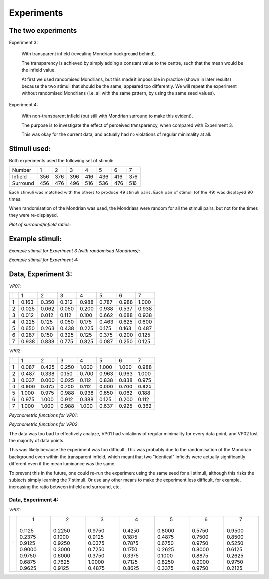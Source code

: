 ==============
 Experiments
==============

The two experiments
~~~~~~~~~~~~~~~~~~~~~~~~~~~~~~~~~~~~~~~~~~

Experiment 3:

    With transparent infield (revealing Mondrian
    background behind).
    
    The transparency is achieved by simply adding a
    constant value to the centre, such that the mean
    would be the infield value.
    
    At first we used randomised Mondrians, but this
    made it impossible in practice (shown in later results)
    because the two stimuli that should be the same,
    appeared too differently. We will repeat the
    experiment without randomised Mondrians (i.e. all
    with the same pattern, by using the same seed
    values).

Experiment 4:
    
    With non-transparent infield (but still with
    Mondrian surround to make this evident).
    
    The purpose is to investigate the effect of perceived
    transparency, when compared with Experiment 3.

    This was okay for the current data, and actually had
    no violations of regular minimality at all.


Stimuli used:
~~~~~~~~~~~~~~~~

Both experiments used the following set of stimuli:


======== === === === === === === ===
Number    1   2   3   4   5   6   7
Infield  356 376 396 416 436 416 376
Surround 456 476 496 516 536 476 516
======== === === === === === === ===

Each stimuli was matched with the others to produce 49 stimuli pairs. Each pair of stimuli (of the 49) was displayed 80 times.

When randomisation of the Mondrian was used, the Mondrians were random for all the stimuli pairs, but not for the times they were re-displayed.

*Plot of surround/infield ratios:*

.. image:: infieldsurround.png

Example stimuli:
~~~~~~~~~~~~~~~~

*Example stimuli for Experiment 3 (with randomised Mondrians):*

.. image:: croppedac.png

*Example stimuli for Experiment 4:*

.. image:: croppednc.png

Data, Experiment 3:
~~~~~~~~~~~~~~~~~~~~~

*VP01*:

= ====== ===== ===== ===== ===== ===== ======
`   1      2     3     4     5     6     7

1 0.163  0.350 0.312 0.988 0.787 0.988 1.000

2 0.025  0.062 0.050 0.200 0.938 0.537 0.938

3 0.012  0.012 0.112 0.100 0.662 0.688 0.938

4 0.225  0.125 0.050 0.175 0.463 0.625 0.600

5 0.650  0.263 0.438 0.225 0.175 0.163 0.487

6 0.287  0.150 0.325 0.125 0.375 0.200 0.125

7 0.938  0.838 0.775 0.825 0.087 0.250 0.125
= ====== ===== ===== ===== ===== ===== ======

*VP02*:

= ====== ===== ===== ===== ===== ===== ======
`   1      2     3     4     5     6     7

1 0.087  0.425 0.250 1.000 1.000 1.000 0.988

2 0.487  0.338 0.150 0.700 0.963 0.963 1.000

3 0.037  0.000 0.025 0.112 0.838 0.838 0.975

4 0.900  0.675 0.700 0.112 0.600 0.700 0.925

5 1.000  0.975 0.988 0.938 0.650 0.062 0.188

6 0.975  1.000 0.912 0.388 0.125 0.200 0.112

7 1.000  1.000 0.988 1.000 0.637 0.925 0.362
= ====== ===== ===== ===== ===== ===== ======

*Psychometric functions for VP01*:

.. image:: animations/vp01_expIII.gif

*Psychometric functions for VP02*:

.. image:: animations/vp02_expIII.gif


The data was too bad to effectively analyze, VP01 had violations of regular minimality for every data point, and VP02 lost the majority of data points.

This was likely because the experiment was too difficult. This was probably due to the randomisation of the Mondrian background even within the transparent infield, which meant that two "identical" infields were actually significantly different even if the mean luminance was the same.

To prevent this in the future, one could re-run the experiment using the same seed for all stimuli, although this risks the subjects simply learning the 7 stimuli. Or use any other means to make the experiment less difficult, for example, increasing the ratio between infield and surround, etc.


Data, Experiment 4:
===================

*VP01*:

= ======= ====== ====== ====== ====== ====== =======
`   1       2      3      4      5      6      7

  0.1125  0.2250 0.9750 0.4250 0.8000 0.5750 0.9500
  0.2375  0.1000 0.9125 0.1875 0.4875 0.7500 0.8500
  0.9125  0.9250 0.0375 0.7875 0.6750 0.9750 0.5250
  0.9000  0.3000 0.7250 0.1750 0.2625 0.8000 0.6125
  0.9750  0.6000 0.3750 0.3375 0.1000 0.8875 0.2625
  0.6875  0.7625 1.0000 0.7125 0.8250 0.2000 0.9750
  0.9625  0.9125 0.4875 0.8625 0.3375 0.9750 0.2125

= ======= ====== ====== ====== ====== ====== =======
 
         
         
         
         
         
